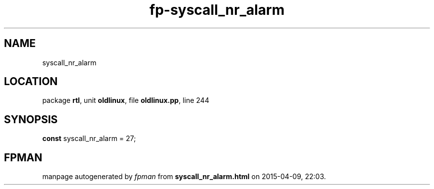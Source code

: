 .\" file autogenerated by fpman
.TH "fp-syscall_nr_alarm" 3 "2014-03-14" "fpman" "Free Pascal Programmer's Manual"
.SH NAME
syscall_nr_alarm
.SH LOCATION
package \fBrtl\fR, unit \fBoldlinux\fR, file \fBoldlinux.pp\fR, line 244
.SH SYNOPSIS
\fBconst\fR syscall_nr_alarm = 27;

.SH FPMAN
manpage autogenerated by \fIfpman\fR from \fBsyscall_nr_alarm.html\fR on 2015-04-09, 22:03.

